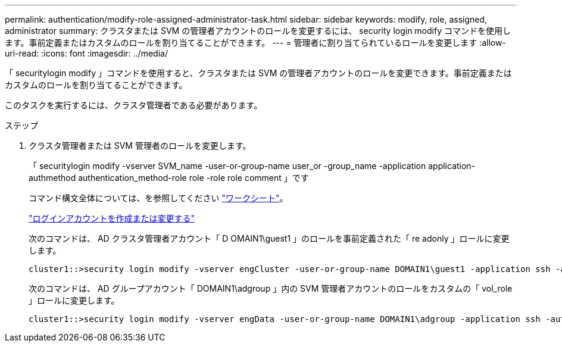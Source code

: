 ---
permalink: authentication/modify-role-assigned-administrator-task.html 
sidebar: sidebar 
keywords: modify, role, assigned, administrator 
summary: クラスタまたは SVM の管理者アカウントのロールを変更するには、 security login modify コマンドを使用します。事前定義またはカスタムのロールを割り当てることができます。 
---
= 管理者に割り当てられているロールを変更します
:allow-uri-read: 
:icons: font
:imagesdir: ../media/


[role="lead"]
「 securitylogin modify 」コマンドを使用すると、クラスタまたは SVM の管理者アカウントのロールを変更できます。事前定義またはカスタムのロールを割り当てることができます。

このタスクを実行するには、クラスタ管理者である必要があります。

.ステップ
. クラスタ管理者または SVM 管理者のロールを変更します。
+
「 securitylogin modify -vserver SVM_name -user-or-group-name user_or -group_name -application application-authmethod authentication_method-role role -role role comment 」です

+
コマンド構文全体については、を参照してください link:config-worksheets-reference.html["ワークシート"]。

+
link:config-worksheets-reference.html["ログインアカウントを作成または変更する"]

+
次のコマンドは、 AD クラスタ管理者アカウント「 D OMAIN1\guest1 」のロールを事前定義された「 re adonly 」ロールに変更します。

+
[listing]
----
cluster1::>security login modify -vserver engCluster -user-or-group-name DOMAIN1\guest1 -application ssh -authmethod domain -role readonly
----
+
次のコマンドは、 AD グループアカウント「 DOMAIN1\adgroup 」内の SVM 管理者アカウントのロールをカスタムの「 vol_role 」ロールに変更します。

+
[listing]
----
cluster1::>security login modify -vserver engData -user-or-group-name DOMAIN1\adgroup -application ssh -authmethod domain -role vol_role
----

